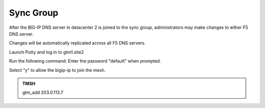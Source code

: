 Sync Group
==================================

After the BIG-IP DNS server in datacenter 2 is joined to the sync group, administrators may make changes to either F5 DNS server.

Changes will be automatically replicated across all F5 DNS servers.

Launch Putty and log in to gtm1.site2

Run the following command: Enter the password "default" when prompted.

Select "y" to allow the bigip-ip to join the mesh.

.. admonition:: TMSH

   gtm_add 203.0.113.7

.. image:: /_static/class1/putty_gtm1_site2.png
